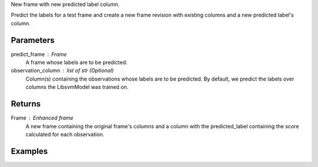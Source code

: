 New frame with new predicted label column.

Predict the labels for a test frame and create a new frame revision with
existing columns and a new predicted label's column.

Parameters
----------
predict_frame : Frame
    A frame whose labels are to be predicted.

observation_column : list of str (Optional)
    Column(s) containing the observations whose labels are to be predicted.
    By default, we predict the labels over columns the LibsvmModel was trained
    on.

Returns
-------
Frame : Enhanced frame
    A new frame containing the original frame's columns and a column with the
    predicted_label containing the score calculated for each observation.

Examples
--------

.. only:: html

    .. code::

        >>> my_model = ia.LibsvmModel(name='mySVM')
        >>> my_model.train(train_frame, 'name_of_label_column',['name_of_observation_column1'])
        >>> predicted_frame = my_model.predict(predict_frame, ['predict_for_observation_column'])

.. only:: latex

    .. code::

        >>> my_model = ia.LibsvmModel(name='mySVM')
        >>> my_model.train(train_frame, 'name_of_label_column',
        ... ['name_of_observation_column1'])
        >>> predicted_frame = my_model.predict(predict_frame,
        ... ['predict_for_observation_column'])

